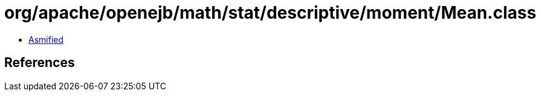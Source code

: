 = org/apache/openejb/math/stat/descriptive/moment/Mean.class

 - link:Mean-asmified.java[Asmified]

== References

